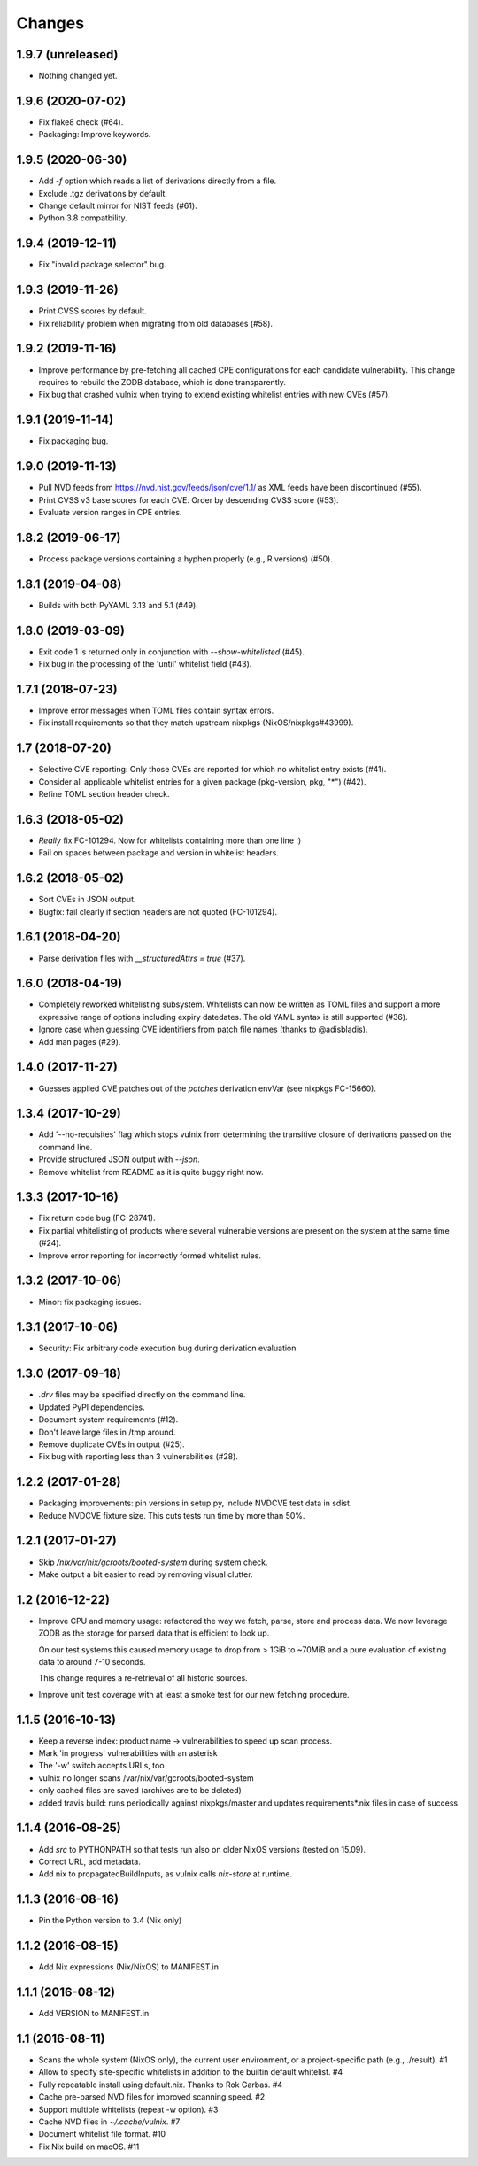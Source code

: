 Changes
=======


1.9.7 (unreleased)
------------------

- Nothing changed yet.


1.9.6 (2020-07-02)
------------------

- Fix flake8 check (#64).

- Packaging: Improve keywords.


1.9.5 (2020-06-30)
------------------

- Add `-f` option which reads a list of derivations directly from a file.

- Exclude .tgz derivations by default.

- Change default mirror for NIST feeds (#61).

- Python 3.8 compatbility.


1.9.4 (2019-12-11)
------------------

- Fix "invalid package selector" bug.


1.9.3 (2019-11-26)
------------------

- Print CVSS scores by default.

- Fix reliability problem when migrating from old databases (#58).


1.9.2 (2019-11-16)
------------------

- Improve performance by pre-fetching all cached CPE configurations for each
  candidate vulnerability. This change requires to rebuild the ZODB database,
  which is done transparently.

- Fix bug that crashed vulnix when trying to extend existing whitelist entries
  with new CVEs (#57).


1.9.1 (2019-11-14)
------------------

- Fix packaging bug.


1.9.0 (2019-11-13)
------------------

- Pull NVD feeds from https://nvd.nist.gov/feeds/json/cve/1.1/ as XML feeds have
  been discontinued (#55).

- Print CVSS v3 base scores for each CVE. Order by descending CVSS score (#53).

- Evaluate version ranges in CPE entries.


1.8.2 (2019-06-17)
------------------

- Process package versions containing a hyphen properly (e.g., R versions)
  (#50).


1.8.1 (2019-04-08)
------------------

- Builds with both PyYAML 3.13 and 5.1 (#49).


1.8.0 (2019-03-09)
------------------

- Exit code 1 is returned only in conjunction with `--show-whitelisted` (#45).
- Fix bug in the processing of the 'until' whitelist field (#43).


1.7.1 (2018-07-23)
------------------

- Improve error messages when TOML files contain syntax errors.
- Fix install requirements so that they match upstream nixpkgs
  (NixOS/nixpkgs#43999).


1.7 (2018-07-20)
----------------

- Selective CVE reporting: Only those CVEs are reported for which no whitelist
  entry exists (#41).
- Consider all applicable whitelist entries for a given package (pkg-version,
  pkg, "*") (#42).
- Refine TOML section header check.


1.6.3 (2018-05-02)
------------------

- *Really* fix FC-101294. Now for whitelists containing more than one line :)
- Fail on spaces between package and version in whitelist headers.


1.6.2 (2018-05-02)
------------------

- Sort CVEs in JSON output.
- Bugfix: fail clearly if section headers are not quoted (FC-101294).


1.6.1 (2018-04-20)
------------------

- Parse derivation files with `__structuredAttrs = true` (#37).


1.6.0 (2018-04-19)
------------------

- Completely reworked whitelisting subsystem. Whitelists can now be written as
  TOML files and support a more expressive range of options including expiry
  datedates. The old YAML syntax is still supported (#36).
- Ignore case when guessing CVE identifiers from patch file names (thanks to
  @adisbladis).
- Add man pages (#29).


1.4.0 (2017-11-27)
------------------

- Guesses applied CVE patches out of the `patches` derivation envVar (see
  nixpkgs FC-15660).


1.3.4 (2017-10-29)
------------------

- Add '--no-requisites' flag which stops vulnix from determining the transitive
  closure of derivations passed on the command line.
- Provide structured JSON output with `--json`.
- Remove whitelist from README as it is quite buggy right now.


1.3.3 (2017-10-16)
------------------

- Fix return code bug (FC-28741).
- Fix partial whitelisting of products where several vulnerable versions are
  present on the system at the same time (#24).
- Improve error reporting for incorrectly formed whitelist rules.


1.3.2 (2017-10-06)
------------------

- Minor: fix packaging issues.


1.3.1 (2017-10-06)
------------------

- Security: Fix arbitrary code execution bug during derivation evaluation.


1.3.0 (2017-09-18)
------------------

- `.drv` files may be specified directly on the command line.
- Updated PyPI dependencies.
- Document system requirements (#12).
- Don't leave large files in /tmp around.
- Remove duplicate CVEs in output (#25).
- Fix bug with reporting less than 3 vulnerabilities (#28).


1.2.2 (2017-01-28)
------------------

- Packaging improvements: pin versions in setup.py, include NVDCVE test data in
  sdist.
- Reduce NVDCVE fixture size. This cuts tests run time by more than 50%.


1.2.1 (2017-01-27)
------------------

- Skip `/nix/var/nix/gcroots/booted-system` during system check.
- Make output a bit easier to read by removing visual clutter.


1.2 (2016-12-22)
----------------

- Improve CPU and memory usage: refactored the way we fetch, parse, store and
  process data. We now leverage ZODB as the storage for parsed data that is
  efficient to look up.

  On our test systems this caused memory usage to drop from > 1GiB to ~70MiB
  and a pure evaluation of existing data to around 7-10 seconds.

  This change requires a re-retrieval of all historic sources.

- Improve unit test coverage with at least a smoke test for our new fetching
  procedure.

1.1.5 (2016-10-13)
------------------

- Keep a reverse index: product name -> vulnerabilities to speed up scan process.
- Mark 'in progress' vulnerabilities with an asterisk
- The '-w' switch accepts URLs, too
- vulnix no longer scans /var/nix/var/gcroots/booted-system
- only cached files are saved (archives are to be deleted)
- added travis build: runs periodically against nixpkgs/master and updates
  requirements*.nix files in case of success


1.1.4 (2016-08-25)
------------------

- Add `src` to PYTHONPATH so that tests run also on older NixOS versions
  (tested on 15.09).
- Correct URL, add metadata.
- Add nix to propagatedBuildInputs, as vulnix calls `nix-store` at runtime.


1.1.3 (2016-08-16)
------------------

- Pin the Python version to 3.4 (Nix only)


1.1.2 (2016-08-15)
------------------

- Add Nix expressions (Nix/NixOS) to MANIFEST.in


1.1.1 (2016-08-12)
------------------

- Add VERSION to MANIFEST.in


1.1 (2016-08-11)
----------------

- Scans the whole system (NixOS only), the current user environment, or a
  project-specific path (e.g., ./result). #1

- Allow to specify site-specific whitelists in addition to the builtin default
  whitelist. #4

- Fully repeatable install using default.nix. Thanks to Rok Garbas. #4

- Cache pre-parsed NVD files for improved scanning speed. #2

- Support multiple whitelists (repeat -w option). #3

- Cache NVD files in `~/.cache/vulnix`. #7

- Document whitelist file format. #10

- Fix Nix build on macOS. #11
